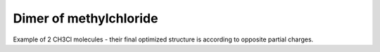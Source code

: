 Dimer of methylchloride
=======================

Example of 2 CH3Cl molecules - their final optimized structure is 
according to opposite partial charges.



